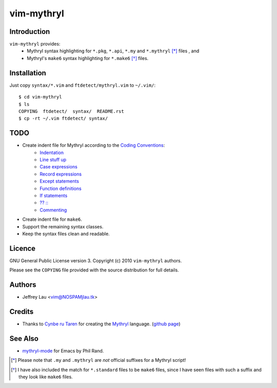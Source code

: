=============
 vim-mythryl
=============

Introduction
------------

``vim-mythryl`` provides:
        - Mythryl syntax highlighting for ``*.pkg``, ``*.api``, ``*.my``  and ``*.mythryl`` [*]_ files , and
        - Mythryl's ``make6`` syntax highlighting for ``*.make6`` [*]_ files.


Installation
------------

Just copy ``syntax/*.vim`` and ``ftdetect/mythryl.vim`` to ``~/.vim/``::

        $ cd vim-mythryl
        $ ls
        COPYING  ftdetect/  syntax/  README.rst
        $ cp -rt ~/.vim ftdetect/ syntax/


TODO
----

* Create indent file for Mythryl according to the `Coding Conventions <http://mythryl.org/my-Preface-11.html>`__:
        - Indentation_ 
        - `Line stuff up`_
        - `Case expressions`_
        - `Record expressions`_
        - `Except statements`_
        - `Function definitions`_
        - `If statements`_
        - `?? ::`_
        - Commenting_
* Create indent file for ``make6``.
* Support the remaining syntax classes.
* Keep the syntax files clean and readable.

.. _Indentation: http://mythryl.org/my-Indentation.html
.. _Line stuff up: http://mythryl.org/my-Line_stuff_up.html
.. _Case expressions: http://mythryl.org/my-Case_expressions.html
.. _Record expressions: http://mythryl.org/my-Record_expressions.html
.. _Except statements: http://mythryl.org/my-Except_statements.html
.. _Function definitions: http://mythryl.org/my-Function_definitions.html
.. _If statements: http://mythryl.org/my-If_statements.html
.. _`?? ::`: http://mythryl.org/my-_____-2.html
.. _Commenting: http://mythryl.org/my-Commenting.html


Licence
-------

GNU General Public License version 3. Copyright (c) 2010 ``vim-mythryl`` authors.

Please see the ``COPYING`` file provided with the source distribution for full details.


Authors
-------

- Jeffrey Lau <vim@NOSPAMjlau.tk>


Credits
-------

- Thanks to `Cynbe ru Taren`__ for creating the `Mythryl`__ language. (`github page`__)

__ http://muq.org/~cynbe/
__ http://mythryl.org
__ http://github.com/mythryl/mythryl


See Also
--------

- `mythryl-mode`__ for Emacs by Phil Rand.

__ http://github.com/phr/mythryl-mode
        

.. [*] Please note that ``.my`` and ``.mythryl`` are *not* official suffixes for a Mythryl script!
.. [*] I have also included the match for ``*.standard`` files to be ``make6`` files, since I have seen files with such a suffix and they look like ``make6`` files.
